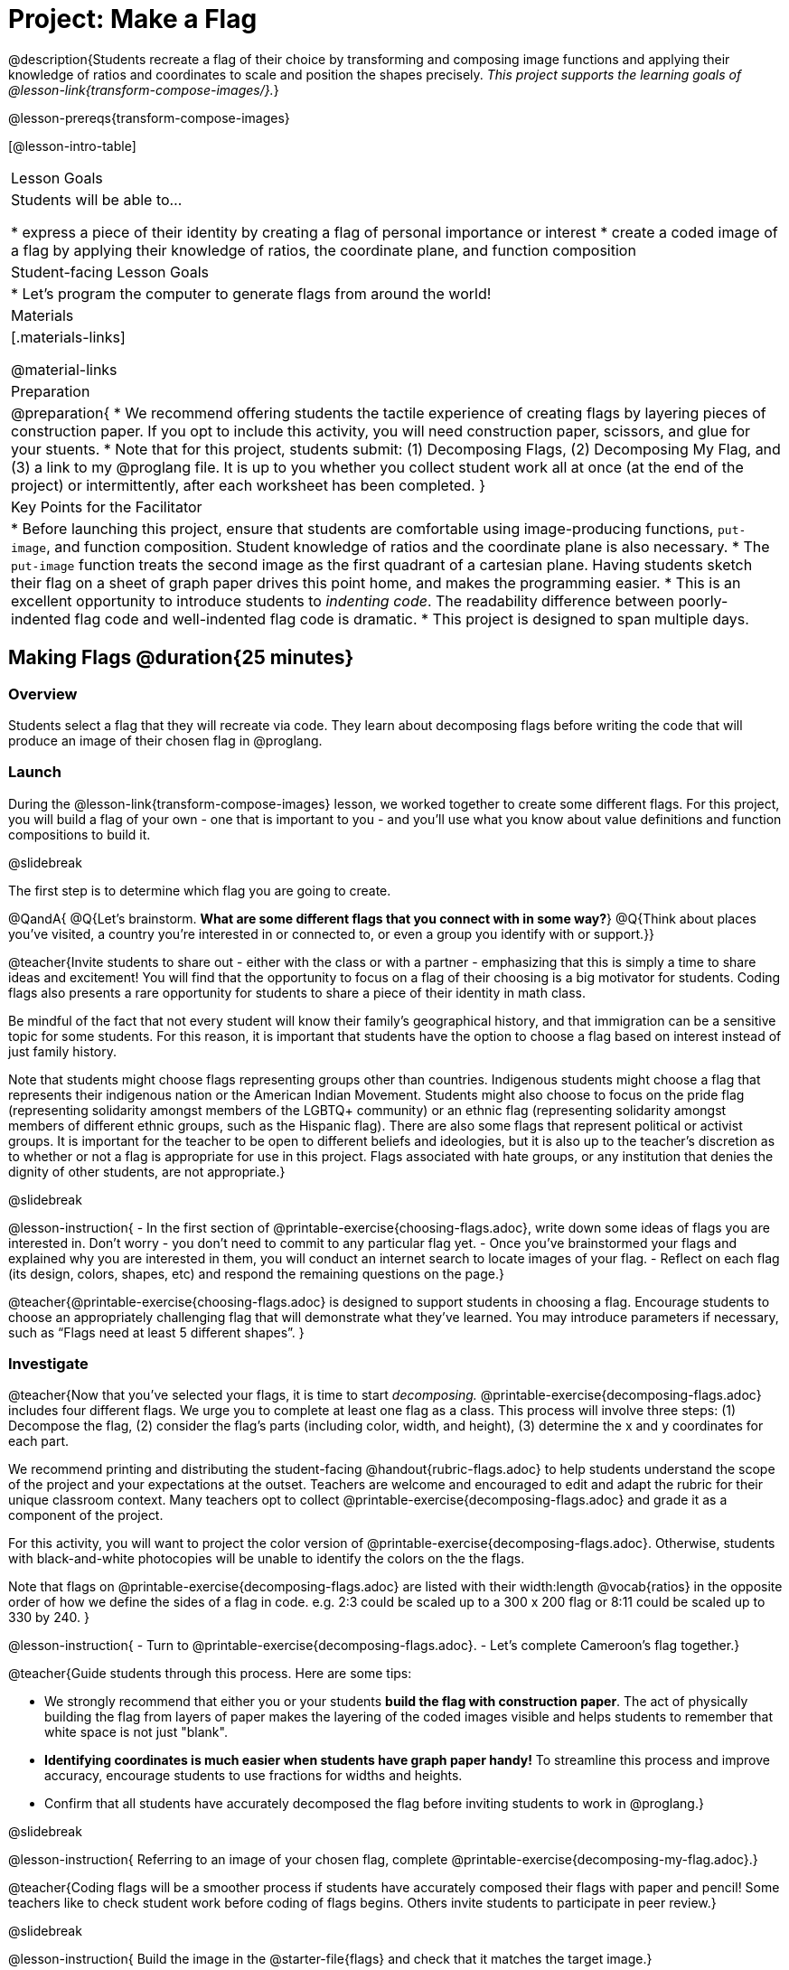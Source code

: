 = Project: Make a Flag

@description{Students recreate a flag of their choice by transforming and composing image functions and applying their knowledge of ratios and coordinates to scale and position the shapes precisely. _This project supports the learning goals of @lesson-link{transform-compose-images/}._}

@lesson-prereqs{transform-compose-images}

[@lesson-intro-table]
|===
| Lesson Goals
| Students will be able to...


* express a piece of their identity by creating a flag of personal importance or interest
* create a coded image of a flag by applying their knowledge of ratios, the coordinate plane, and function composition

| Student-facing Lesson Goals
|

* Let's program the computer to generate flags from around the world!

| Materials
|[.materials-links]

@material-links

| Preparation
|
@preparation{
* We recommend offering students the tactile experience of creating flags by layering pieces of construction paper. If you opt to include this activity, you will need construction paper, scissors, and glue for your stuents.
* Note that for this project, students submit: (1) Decomposing Flags, (2) Decomposing My Flag, and (3) a link to my @proglang file. It is up to you whether you collect student work all at once (at the end of the project) or intermittently, after each worksheet has been completed.
}


| Key Points for the Facilitator
|
* Before launching this project, ensure that students are comfortable using image-producing functions, `put-image`, and function composition. Student knowledge of ratios and the coordinate plane is also necessary.
* The `put-image` function treats the second image as the first quadrant of a cartesian plane. Having students sketch their flag on a sheet of graph paper drives this point home, and makes the programming easier.
* This is an excellent opportunity to introduce students to __indenting code__. The readability difference between poorly-indented flag code and well-indented flag code is dramatic.
* This project is designed to span multiple days.


|===


== Making Flags @duration{25 minutes}

=== Overview

Students select a flag that they will recreate via code. They learn about decomposing flags before writing the code that will produce an image of their chosen flag in @proglang.

=== Launch

During the @lesson-link{transform-compose-images} lesson, we
worked together to create some different flags. For this project, you will build a flag of your own - one that is important to you - and you'll use what you know about value definitions and function compositions to build it.

@slidebreak

The first step is to determine which flag you are going to create.

@QandA{
@Q{Let's brainstorm. *What are some different flags that you connect with in some way?*}
@Q{Think about places you've visited, a country you're interested in or connected to, or even a group you identify with or support.}}

@teacher{Invite students to share out - either with the class or with a partner - emphasizing that this is simply a time to share ideas and excitement! You will find that the opportunity to focus on a flag of their choosing is a big motivator for students. Coding flags also presents a rare opportunity for students to share a piece of their identity in math class.

Be mindful of the fact that not every student will know their family’s geographical history, and that immigration can be a sensitive topic for some students. For this reason, it is important that students have the option to choose a flag based on interest instead of just family history.

Note that students might choose flags representing groups other than countries. Indigenous students might choose a flag that represents their indigenous nation or the American Indian Movement. Students might also choose to focus on the pride flag (representing solidarity amongst members of the LGBTQ+ community) or an ethnic flag (representing solidarity amongst members of different ethnic groups, such as the Hispanic flag). There are also some flags that represent political or activist groups. It is important for the teacher to be open to different beliefs and ideologies, but it is also up to the teacher’s discretion as to whether or not a flag is appropriate for use in this project. Flags associated with hate groups, or any institution that denies the dignity of other students, are not appropriate.}

@slidebreak

@lesson-instruction{
- In the first section of @printable-exercise{choosing-flags.adoc}, write down some ideas of flags you are interested in. Don't worry - you don't need to commit to any particular flag yet.
- Once you've brainstormed your flags and explained why you are interested in them, you will conduct an internet search to locate images of your flag.
- Reflect on each flag (its design, colors, shapes, etc) and respond the remaining questions on the page.}


@teacher{@printable-exercise{choosing-flags.adoc} is designed to support students in choosing a flag. Encourage students to choose an appropriately challenging flag that will demonstrate what they've learned. You may introduce parameters if necessary, such as “Flags need at least 5 different shapes”.
}


=== Investigate

@teacher{Now that you've selected your flags, it is time to start _decomposing._ @printable-exercise{decomposing-flags.adoc} includes four different flags. We urge you to complete at least one flag as a class. This process will involve three steps: (1) Decompose the flag, (2) consider the flag's parts (including color, width, and height), (3) determine the x and y coordinates for each part.

We recommend printing and distributing the student-facing @handout{rubric-flags.adoc} to help students understand the scope of the project and your expectations at the outset. Teachers are welcome and encouraged to edit and adapt the rubric for their unique classroom context. Many teachers opt to collect @printable-exercise{decomposing-flags.adoc} and grade it as a component of the project.

For this activity, you will want to project the color version of @printable-exercise{decomposing-flags.adoc}. Otherwise, students with black-and-white photocopies will be unable to identify the colors on the the flags.

Note that flags on @printable-exercise{decomposing-flags.adoc} are listed with their width:length @vocab{ratios} in the opposite order of how we define the sides of a flag in code. e.g. 2:3 could be scaled up to a 300 x 200 flag or 8:11 could be scaled up to 330 by 240.
}

@lesson-instruction{
- Turn to @printable-exercise{decomposing-flags.adoc}.
- Let's complete Cameroon's flag together.}

@teacher{Guide students through this process. Here are some tips:

- We strongly recommend that either you or your students *build the flag with construction paper*. The act of physically building the flag from layers of paper makes the layering of the coded images visible and helps students to remember that white space is not just "blank".

- *Identifying coordinates is much easier when students have graph paper handy!* To streamline this process and improve accuracy, encourage students to use fractions for widths and heights.

- Confirm that all students have accurately decomposed the flag before inviting students to work in @proglang.}

@slidebreak

@lesson-instruction{
Referring to an image of your chosen flag, complete @printable-exercise{decomposing-my-flag.adoc}.}

@teacher{Coding flags will be a smoother process if students have accurately composed their flags with paper and pencil! Some teachers like to check student work before coding of flags begins. Others invite students to participate in peer review.}


@slidebreak

@lesson-instruction{
Build the image in the @starter-file{flags} and check that it matches the target image.}

This will involve defining flag parts, then stacking those parts on top of the bottom image using the coordinates we found.

@slidebreak

Some suggestions for elegant and accurate code:

- Don't cram everything into one line! If you break code up into new lines (for example, hitting "Return" before the x-coordinate and after the y-coordinate), you'll notice that the code forms a "staircase" pattern.

- Consider defining `WIDTH` and `HEIGHT` of their flags as values - and then __replace the numbers in each flag__ with expressions relative to width and height. For example, if the `dot` in the Japanese flag is at (150, 100), those numbers would be replaced with @show{(code '(/ WIDTH 2))} and @show{(code '(/ HEIGHT 2))}.

- Be sure to compare the image you get with the target image!


@strategy{Additional Practice to Support Students}{


For students who need additional support and practice before diving into building their own flags, we offer a variety of resources. Many teachers complete additional flags from @printable-exercise{decomposing-flags.adoc} as a class. @ifproglang{pyret}{
Additionally, these matching activities further support student thinking.

- @opt-online-exercise{https://teacher.desmos.com/activitybuilder/custom/5fc53aeef328540d3ad2123c, Scaling Flag Ratios}
- @opt-online-exercise{https://teacher.desmos.com/activitybuilder/custom/5fc90f1289c78e0d2a5bccfc, Matching Code to Images using overlay and put-image}
}

@ifproglang{wescheme}{
Additionally, these matching activities further support student thinking.

- @opt-online-exercise{https://teacher.desmos.com/activitybuilder/custom/5fece28cc64e8d0cca2a2169?collections=5fbecc2b40d7aa0d844956f0, Scaling Flag Ratios}
- @opt-online-exercise{https://teacher.desmos.com/activitybuilder/custom/5ff46882e3b4660c751f707e?collections=5fbecc2b40d7aa0d844956f0, Matching Code to Images using overlay and put-image}
}}

=== Synthesize

* Encourage students to self-assess and revise their work. Peer review is a powerful tool if time allows! The @handout{rubric-flags.adoc, "rubric"} is a useful resource for facilitating both self and peer review.

* Finally, celebrate students' work! In many instances, students will want to share their project, given how much time they have invested. Class or public presentations can instill a sense of pride. Consider hosting a tour of flags of the world in your classroom.
